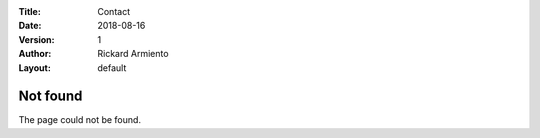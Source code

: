:Title: Contact
:Date: 2018-08-16
:Version: 1
:Author: Rickard Armiento
:Layout: default

Not found
=========
	 
The page could not be found.


